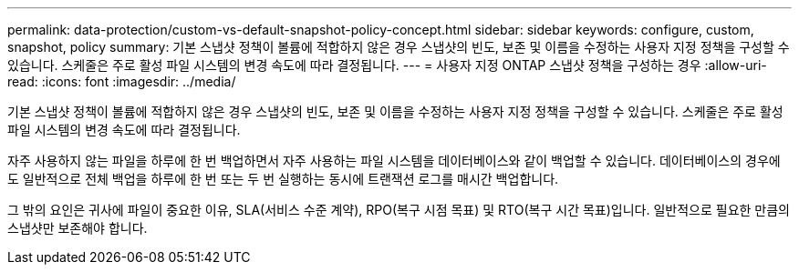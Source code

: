 ---
permalink: data-protection/custom-vs-default-snapshot-policy-concept.html 
sidebar: sidebar 
keywords: configure, custom, snapshot, policy 
summary: 기본 스냅샷 정책이 볼륨에 적합하지 않은 경우 스냅샷의 빈도, 보존 및 이름을 수정하는 사용자 지정 정책을 구성할 수 있습니다. 스케줄은 주로 활성 파일 시스템의 변경 속도에 따라 결정됩니다. 
---
= 사용자 지정 ONTAP 스냅샷 정책을 구성하는 경우
:allow-uri-read: 
:icons: font
:imagesdir: ../media/


[role="lead"]
기본 스냅샷 정책이 볼륨에 적합하지 않은 경우 스냅샷의 빈도, 보존 및 이름을 수정하는 사용자 지정 정책을 구성할 수 있습니다. 스케줄은 주로 활성 파일 시스템의 변경 속도에 따라 결정됩니다.

자주 사용하지 않는 파일을 하루에 한 번 백업하면서 자주 사용하는 파일 시스템을 데이터베이스와 같이 백업할 수 있습니다. 데이터베이스의 경우에도 일반적으로 전체 백업을 하루에 한 번 또는 두 번 실행하는 동시에 트랜잭션 로그를 매시간 백업합니다.

그 밖의 요인은 귀사에 파일이 중요한 이유, SLA(서비스 수준 계약), RPO(복구 시점 목표) 및 RTO(복구 시간 목표)입니다. 일반적으로 필요한 만큼의 스냅샷만 보존해야 합니다.
